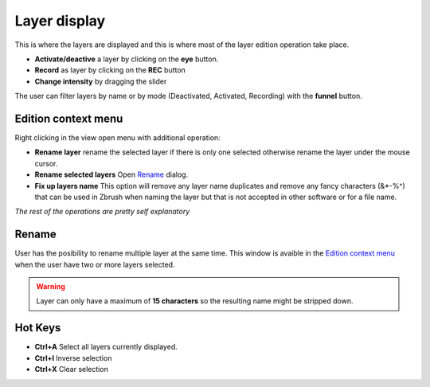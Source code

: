 Layer display
=============

This is where the layers are displayed and this is where most of the layer edition operation take place.

* **Activate/deactive** a layer by clicking on the **eye** button.
* **Record** as layer by clicking on the **REC** button
* **Change intensity** by dragging the slider

The user can filter layers by name or by mode (Deactivated, Activated, Recording) with the **funnel** button.


Edition context menu
--------------------

.. image:: ../_static/contextmenu.png
   :class: align-right
   :scale: 80 %

Right clicking in the view open menu with additional operation:

* **Rename layer** rename the selected layer if there is only one selected otherwise rename the layer under the mouse cursor.
* **Rename selected layers** Open `Rename`_ dialog.
* **Fix up layers name** This option will remove any layer name duplicates and remove any fancy characters (&*-%^) that can be used in Zbrush when naming the layer but that is not accepted in other software or for a file name. 

*The rest of the operations are pretty self explanatory* 


Rename
------

User has the posibility to rename multiple layer at the same time.  This window is avaible in the `Edition context menu`_ when the user have
two or more layers selected.

.. image:: ../_static/rename.png

.. warning::
    Layer can only have a maximum of **15 characters** so the resulting name might be stripped down.


Hot Keys
--------

* **Ctrl+A** Select all layers currently displayed.
* **Ctrl+I** Inverse selection
* **Ctrl+X** Clear selection